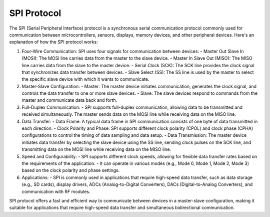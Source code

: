 ============
SPI Protocol
============

The SPI (Serial Peripheral Interface) protocol is a synchronous serial communication protocol commonly used for communication between microcontrollers, sensors, displays, memory devices, and other peripheral devices. Here's an explanation of how the SPI protocol works:

1. Four-Wire Communication: SPI uses four signals for communication between devices:
   - Master Out Slave In (MOSI): The MOSI line carries data from the master to the slave device.
   - Master In Slave Out (MISO): The MISO line carries data from the slave to the master device.
   - Serial Clock (SCK): The SCK line provides the clock signal that synchronizes data transfer between devices.
   - Slave Select (SS): The SS line is used by the master to select the specific slave device with which it wants to communicate.

2. Master-Slave Configuration:
   - Master: The master device initiates communication, generates the clock signal, and controls the data transfer to one or more slave devices.
   - Slave: The slave devices respond to commands from the master and communicate data back and forth.

3. Full-Duplex Communication:
   - SPI supports full-duplex communication, allowing data to be transmitted and received simultaneously. The master sends data on the MOSI line while receiving data on the MISO line.

4. Data Transfer:
   - Data Frame: A typical data frame in SPI communication consists of one byte of data transmitted in each direction.
   - Clock Polarity and Phase: SPI supports different clock polarity (CPOL) and clock phase (CPHA) configurations to control the timing of data sampling and data setup.
   - Data Transmission: The master device initiates data transfer by selecting the slave device using the SS line, sending clock pulses on the SCK line, and transmitting data on the MOSI line while receiving data on the MISO line.

5. Speed and Configurability:
   - SPI supports different clock speeds, allowing for flexible data transfer rates based on the requirements of the application.
   - It can operate in various modes (e.g., Mode 0, Mode 1, Mode 2, Mode 3) based on the clock polarity and phase settings.

6. Applications:
   - SPI is commonly used in applications that require high-speed data transfer, such as data storage (e.g., SD cards), display drivers, ADCs (Analog-to-Digital Converters), DACs (Digital-to-Analog Converters), and communication with RF modules.

SPI protocol offers a fast and efficient way to communicate between devices in a master-slave configuration, making it suitable for applications that require high-speed data transfer and simultaneous bidirectional communication.
